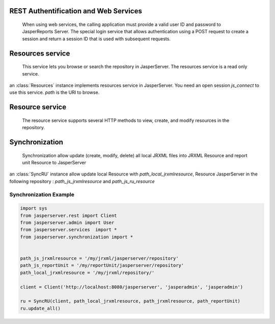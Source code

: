 REST Authentification and Web Services
======================================

    When using web services, the calling application must provide a valid user ID and password to JasperReports Server. The special login service that allows authentication using a POST request to create a session and return a session ID that is used with subsequent requests.
    
.. class:: Client(url [, username [, password]])

    an :class:`Client` instance implements Login service in JasperServer using the session cookie and the RESTful interface.
    Default *username* and *password* are jasperadmin.
    
.. method:: Client._login(username, password)
    
    Send POST authentification and retrieve the cookie. this is called by the ``__init__`` method.
 
.. method:: Client.get(url [, content_type [, params]])

    Send a http GET query
    
.. method:: Client.put(url [, content_type [, data]])

    Send a single content

.. method:: Client.post(url [, content_type [, data]])

    Send a single content

.. method:: Client.delete(url)

    Remove resource in *url*

.. method:: Client.put_post_multipart(self, url, rd, path_fileresource, method, uri)

    Send a multipart/form-data to create a resource with a file resource.


Resources service
=================

    This service lets you browse or search the repository in JasperServer. The resources service is a read only service.

.. class:: Resources(js_connect [,path])

    an :class:`Resources` instance implements resources service in JasperServer. You need an open session *js_connect* to use this service. *path* is the URI to browse.
    

.. method:: Resources.search([description [, wstype [, recursive [, item_max]]]])
   
    When used without arguments, it gives the list of resources in the folder specified in the URL.
    With the arguments, you can search for terms in the resource names or descriptions, search for all resources of a given *wstype*, and specify whether to search in subfolders.
    This method return an XML resourceDescriptor in a string.  

Resource service
================
    
    The resource service supports several HTTP methods to view, create, and modify resources in the repository.
    
.. class:: Resource (js_connect [, path [, isModified]])

    an :class:`Resource` instance implements resource service in JasperServer. you need an open session *js_connect* to use this service. *path* is the folder where methods will be used.


.. method:: Resource.get(resource_name [, uri_datasource [, param_p [, param_pl]]])

    This method is used to show the information about a specific resource. Getting a resource can serve several purposes:
    In the case of JasperReports, also known as report units, this service returns the structure of the JasperReport, including resourceDescriptors for any linked resources.
    Specifying a JasperReport and a file identifier returns the file itself.
    Specifying a query-based input control with arguments for running the query returns the dynamic values for the control.

.. method:: Resource.create(rd [, path_fileresource])
    
    This method is used to create a new resource. *rd* must be an XML resource descriptor. You need *path_fileresource* if the resource has a file resource.
    
.. method:: Resource.modify(rd [, path_fileresource])

    This method is used to modify a resource. *rd* must be an XML resource descriptor. You need *path_fileresource* if the resource has a file resource.
    
.. method:: Resource.delete(resource_name)

    This method delete a resource.
    
.. method:: Resource.build_basicRD(resource_name, wsType, hasData, isSingle)

    This method is an XML resource descriptor builder. To build this XML you need name and wstype. If the resource has a file data you must set *hasData* to True. If the resource is not a complex resource (reportUnit type) set *isSingle* to True.
    
.. method:: Resource.build_reportUnitRD(resource_name, uri_datasource, uri_jrxmlfile)

    This method build an XML report unit resourceDescriptor. reports units need linked resource. You must have a datasource resource and jrxml resource.
    
 
Synchronization
===============

    Synchronization allow update (create, modify, delete) all local JRXML files into JRXML Resource and report unit Resource to JasperServer
 
.. class:: SyncRU(js_session, path_local_jrxmlresource, path_js_jrxmlresource, path_js_ruresource)

    an :class:`SyncRU` instance allow update local Resource with *path_local_jrxmlresource*, Resource JasperServer in the following repository : *path_js_jrxmlresource* and *path_js_ru_resource*

.. method:: SyncRU.update_all()

    This method update each Resource in JasperServer.
    

Synchronization Example
_______________________

.. code-block:: python

    import sys
    from jasperserver.rest import Client
    from jasperserver.admin import User
    from jasperserver.services  import *
    from jasperserver.synchronization import *
    
    
    path_js_jrxmlresource = '/my/jrxml/jasperserver/repository'
    path_js_reportUnit = '/my/reportUnit/jasperserver/repository'
    path_local_jrxmlresource = '/my/jrxml/repository/'
    
    client = Client('http://localhost:8080/jasperserver', 'jasperadmin', 'jasperadmin')
    
    ru = SyncRU(client, path_local_jrxmlresource, path_jrxmlresource, path_reportUnit)
    ru.update_all()


